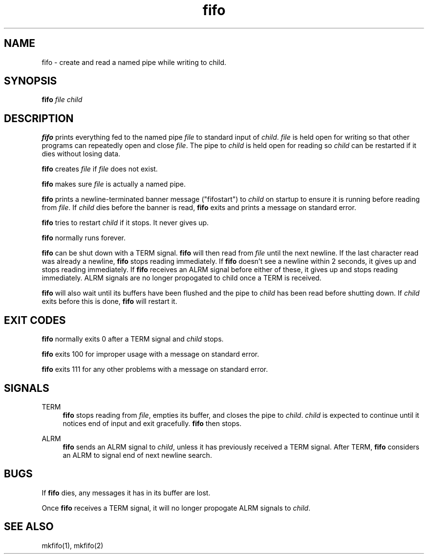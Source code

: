 .TH fifo 8
.SH NAME
fifo \- create and read a named pipe while writing to child.
.SH SYNOPSIS
.B fifo
.I file
.I child
.SH DESCRIPTION
.B fifo
prints everything fed to the named pipe
.I file
to standard input
of
.IR child .
.I file
is held open for writing so that other programs
can repeatedly open and close
.IR file .
The pipe to
.I child
is held open
for reading so
.I child
can be restarted if it dies without losing data.

.B fifo
creates
.I file
if
.I file
does not exist.

.B fifo
makes sure
.I file
is actually a named pipe.

.B fifo
prints a newline-terminated banner message ("fifostart")
to
.I child
on startup to ensure it is running before reading from
.IR file .
If
.I child
dies before the banner is read,
.B fifo
exits and
prints a message on standard error.

.B fifo
tries to restart
.I child
if it stops. It never gives up.

.B fifo
normally runs forever.

.B fifo
can be shut down with a TERM signal.
.B fifo
will then read from
.I file
until the next newline. If the last character read was already
a newline,
.B fifo
stops reading immediately. If
.B fifo
doesn't see a
newline within 2 seconds, it gives up and stops reading immediately. If
.B fifo
receives an ALRM signal before either of these, it gives up and
stops reading immediately. ALRM signals are no longer propogated to
child once a TERM is received.

.B fifo
will also wait until its buffers have been flushed and the pipe
to
.I child
has been read before shutting down. If
.I child
exits before
this is done,
.B fifo
will restart it.
.SH EXIT CODES
.B fifo
normally exits 0 after a TERM signal and
.I child
stops.

.B fifo
exits 100 for improper usage with a message on standard error.

.B fifo
exits 111 for any other problems with a message on standard error.
.SH SIGNALS
TERM
.Sp
.RS 4
.B fifo
stops reading from
.IR file ,
empties its buffer, and closes the
pipe to
.IR child .
.I child
is expected to continue until it notices end
of input and exit gracefully.
.B fifo
then stops.
.RE

ALRM
.Sp
.RS 4
.B fifo
sends an ALRM signal to
.IR child ,
unless it has previously
received a TERM signal. After TERM,
.B fifo
considers an ALRM to signal
end of next newline search.
.RE
.SH BUGS
If
.B fifo
dies, any messages it has in its buffer are lost.

Once
.B fifo
receives a TERM signal, it will no longer propogate ALRM
signals to
.IR child .
.SH SEE ALSO
mkfifo(1),
mkfifo(2)
